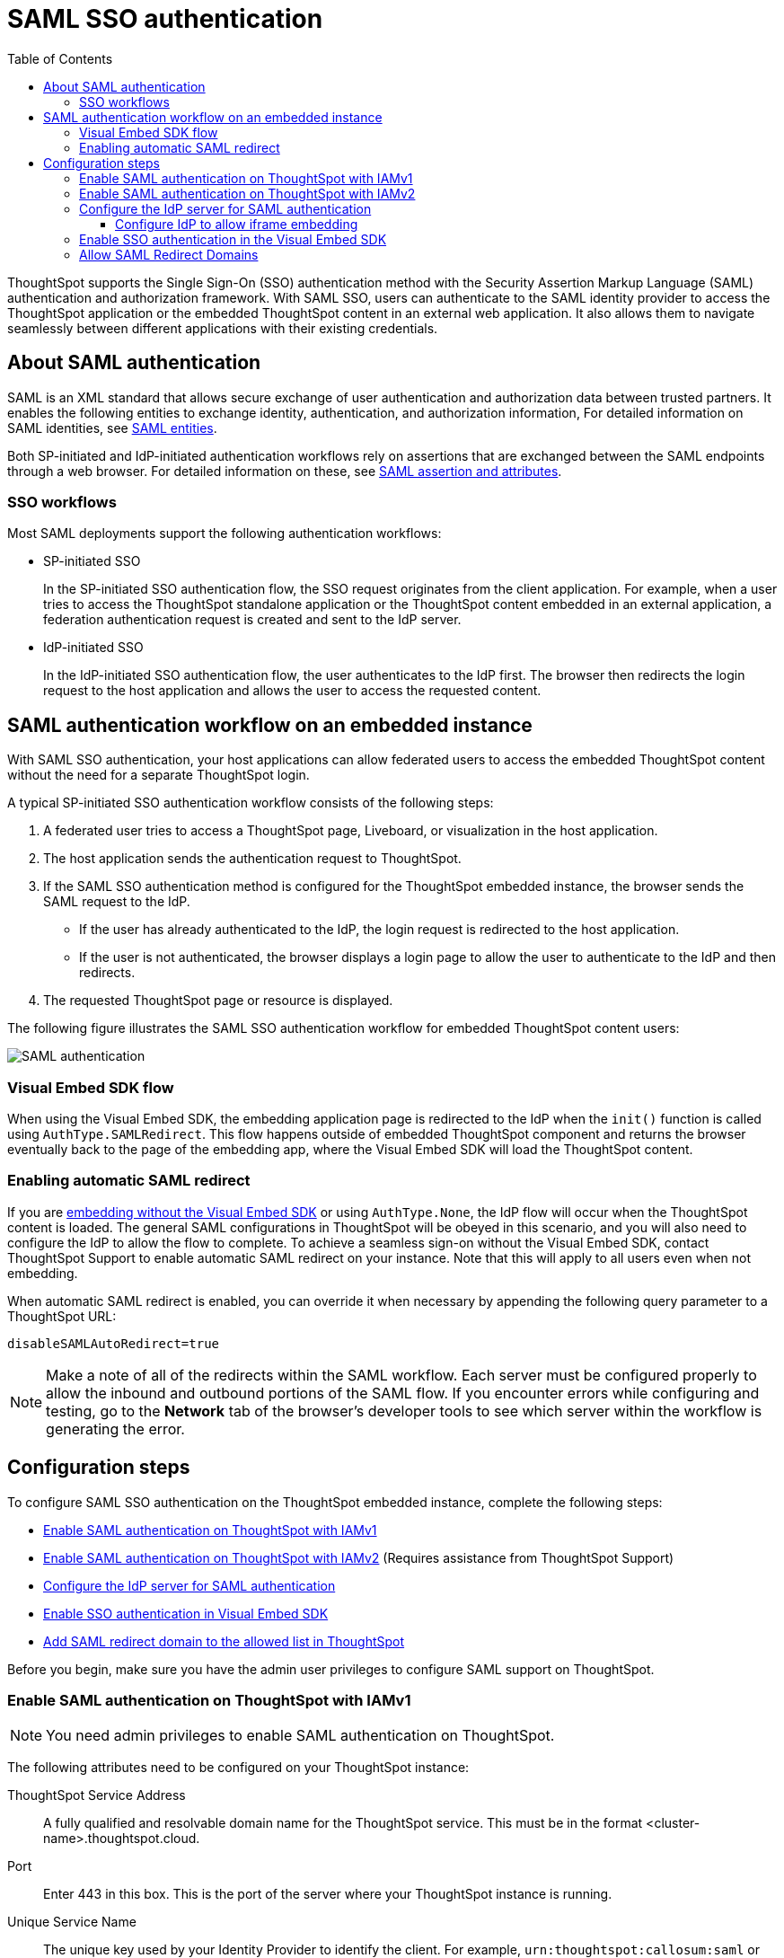= SAML SSO authentication
:toc: true
:toclevels: 3

:page-title: SAML SSO Authentication
:page-pageid: saml-sso
:page-description: You can configure support for SAML-based SSO authentication method on ThoughtSpot to provide seamless login experience to your application users.

ThoughtSpot supports the Single Sign-On (SSO) authentication method with the Security Assertion Markup Language (SAML) authentication and authorization framework. With SAML SSO, users can authenticate to the SAML identity provider to access the ThoughtSpot application or the embedded ThoughtSpot content in an external web application. It also allows them to  navigate seamlessly between different applications with their existing credentials.

== About SAML authentication

SAML is an XML standard that allows secure exchange of user authentication and authorization data between trusted partners. It enables the following entities to exchange identity, authentication, and authorization information,
For detailed information on SAML identities, see link:https://docs.thoughtspot.com/software/latest/admin-portal-authentication-saml#_saml_entities[SAML entities, window=_blank].


////
=== SAML entities

The SAML SSO authentication involves several entities.

* *Identity Provider (IdP)*
+
The Identity Management system that maintains the user identity information. The IdP acts as a SAML authority and authenticates SSO users. ThoughtSpot supports the SAML authentication framework with popular Identity Providers such as Okta, Azure Active Directory, PingFederate, Microsoft Active Directory Federation Services (ADFS), and Onelogin.

* *Service Provider (SP)*
+
The provider of a business function or application service; for example, ThoughtSpot. The SP relies on the IdP to authenticate users before allowing access to its services.

* *Federated user*
+
A user whose identity information is managed by the IdP. The federated users have SSO credentials and authenticate to the IdP to access various application services.
////


//=== SAML assertion and attributes

Both SP-initiated and IdP-initiated authentication workflows rely on assertions that are exchanged between the SAML endpoints through a web browser. For detailed information on these, see
link:https://docs.thoughtspot.com/software/latest/admin-portal-authentication-saml#saml-assertion[SAML assertion and attributes, window=_blank].


////
Some of the most commonly used elements are:

* *SAML assertion*
+
The user authentication and authorization information issued by the IdP. SAML assertions contain all the information necessary for a service provider to confirm if the user identity is valid.

* *Metadata*
+
Data in the XML format to establish interoperability between the IdP and SP. It contains the URLs of the endpoints, entity ID, and so on.

* *Assertion Services Consumer (ACS) URL*
+
The endpoint URL to which the user's browser sends the SAML response received from the IdP after authenticating a user.

* *Entity ID*
+
A unique service name to identify the client application from which the SSO login request originates.


* *SAML attributes*
+
The attributes associated with the user; for example, username and email address.
////


=== SSO workflows

Most SAML deployments support the following authentication workflows:

* SP-initiated SSO
+
In the SP-initiated SSO authentication flow, the SSO request originates from the client application. For example, when a  user tries to access the ThoughtSpot standalone application or the ThoughtSpot content embedded in an external application, a federation authentication request is created and sent to the IdP server.
* IdP-initiated SSO
+
In the IdP-initiated SSO authentication flow, the user authenticates to the IdP first. The browser then redirects the login request to the host application and allows the user to access the requested content.

== SAML authentication workflow on an embedded instance

With SAML SSO authentication, your host applications can allow federated users to access the embedded ThoughtSpot content without the need for a separate ThoughtSpot login.

A typical SP-initiated SSO authentication workflow consists of the following steps:

. A federated user tries to access a ThoughtSpot page, Liveboard, or visualization in the host application.
. The host application sends the authentication request to ThoughtSpot.
. If the SAML SSO authentication method is configured for the ThoughtSpot embedded instance, the browser sends the SAML request to the IdP.
* If the user has already authenticated to the IdP, the login request is redirected to the host application.
* If the user is not authenticated, the browser displays a login page to allow the user to authenticate to the IdP and then redirects.
+
. The requested ThoughtSpot page or resource is displayed.

The following figure illustrates the SAML SSO authentication workflow for embedded ThoughtSpot content users:

image::./images/saml-auth.png[SAML authentication]


=== Visual Embed SDK flow

When using the Visual Embed SDK, the embedding application page is redirected to the IdP when the `init()` function is called using `AuthType.SAMLRedirect`. This flow happens outside of embedded ThoughtSpot component and returns the browser eventually back to the page of the embedding app, where the Visual Embed SDK will load the ThoughtSpot content.

=== Enabling automatic SAML redirect

If you are xref:embed-without-sdk.adoc[embedding without the Visual Embed SDK] or using `AuthType.None`, the IdP flow will occur when the ThoughtSpot content is loaded. The general SAML configurations in ThoughtSpot will be obeyed in this scenario, and you will also need to configure the IdP to allow the flow to complete. To achieve a seamless sign-on without the Visual Embed SDK, contact ThoughtSpot Support to enable automatic SAML redirect on your instance. Note that this will apply to all users even when not embedding.

When automatic SAML redirect is enabled, you can override it when necessary by appending the following query parameter to a ThoughtSpot URL:

----
disableSAMLAutoRedirect=true
----

[NOTE]
====
Make a note of all of the redirects within the SAML workflow. Each server must be configured properly to allow the inbound and outbound portions of the SAML flow. If you encounter errors while configuring and testing, go to the *Network* tab of the browser's developer tools to see which server within the workflow is generating the error.
====

== Configuration steps

To configure SAML SSO authentication on the ThoughtSpot embedded instance, complete the following steps:

* xref:configure-saml.adoc#admin-portal[Enable SAML authentication on ThoughtSpot with IAMv1]
* xref:configure-saml.adoc#IAMv2[Enable SAML authentication on ThoughtSpot with IAMv2] (Requires assistance from ThoughtSpot Support)
* xref:configure-saml.adoc#idp-config[Configure the IdP server for SAML authentication]
* xref:configure-saml.adoc#auth-config-sdk[Enable SSO authentication in Visual Embed SDK]
* xref:configure-saml.adoc#saml-redirect[Add SAML redirect domain to the allowed list in ThoughtSpot]

Before you begin, make sure you have the admin user privileges to configure SAML support on ThoughtSpot.

[#admin-portal]
=== Enable SAML authentication on ThoughtSpot with IAMv1
[NOTE]
====
You need admin privileges to enable SAML authentication on ThoughtSpot.
====
The following attributes need to be configured on your ThoughtSpot instance:

ThoughtSpot Service Address::
A fully qualified and resolvable domain name for the ThoughtSpot service.
This must be in the format <cluster-name>.thoughtspot.cloud.

Port::
Enter 443 in this box.
This is the port of the server where your ThoughtSpot instance is running.

Unique Service Name::
The unique key used by your Identity Provider to identify the client.
For example, `urn:thoughtspot:callosum:saml` or `\https://ssoappname.microsoft.com/ab12c3de4`.

Skew Time in Seconds::
The allowed skew time, after which the authentication response is rejected and sent back from the IDP. 86400 is a popular choice.
The default is 3600.


Protocol::
The connection protocol for ThoughtSpot.
Use https.

IDP Metadata XML File::
The absolute path to your Identity Provider’s metadata file. This file is provided by your IDP. For example, idp-meta.xml.

For detailed information on enabling SAML
authentication on your ThoughtSpot instance with IAMv1, see this page link:https://docs.thoughtspot.com/software/latest/saml#_enable_saml_authentication[Enable SAML authentication, window=_blank].


////
. Configure the ThoughtSpot application instance on your IdP server.
. Log in to your ThoughtSpot application instance.
. From the top navigation bar, click the **Admin** tab.
. Click *SAML*.
. Click *Configure*.
. Configure the following attributes:

ThoughtSpot Service Address::
A fully qualified and resolvable domain name for the ThoughtSpot service. For example, *thoughtspot.thoughtspot-customer.com*.
Port::
Port of the server where your ThoughtSpot instance is running. For example, port `443`.
Unique Service Name::
The unique key used by your Identity Provider to identify the client.
For example, *urn:thoughtspot:callosum:saml*, or *\https://ssoappname.microsoft.com/ab12c3de4*.

+
This is also called the *SP Entity ID*.

Skew Time in Seconds::
The allowed skew time, after which the authentication response is rejected and sent back from the IdP. The commonly used value is `86400`. The default value is *3600*.
Protocol::
The connection protocol for ThoughtSpot. For example, `https`.
IDP Metadata XML File::
The IdP metadata file. For example, *idp-meta.xml*. Upload the Identity Provider’s metadata file provided by your IdP. You need this file so that the configuration persists over upgrades. The best practice is to set it up on persistent or HA storage (NAS volumes), or in the same absolute path on all nodes in the cluster. If your IdP needs an ACS URL to create the metadata file, use `https://<hostname_or_IP>/callosum/v1/saml/SSO`.
+
Automatically add SAML users to ThoughtSpot upon first authentication::
Specify if you want to add SAML users to ThoughtSpot when they first authenticate. If you select *yes*, the new users will be added to ThoughtSpot upon their first successful SSO login.
If you select *no*, the SAML users will not be added in ThoughtSpot upon their first successful SSO login. Instead, you must  link:https://cloud-docs.thoughtspot.com/admin/users-groups/add-user.html[add users manually, window=_blank].
+
ThoughtSpot can also add users to groups sent within the SAML assertion. To enable and configure the SAML groups capabilities, contact your ThoughtSpot team.

+
For additional authorization settings beyond user creation and group assignment, see xref:auth-overview.adoc[Authentication and security].

+
. Click *Save*.
////

[#IAMv2]
=== Enable SAML authentication on ThoughtSpot with IAMv2
[NOTE]
====
You need admin privileges to enable SAML authentication with IAMv2 on ThoughtSpot.
====

With link:https://docs.thoughtspot.com/software/latest/saml-okta[IAMv2, window=_blank], ThoughtSpot powers its internal authentication with Okta.
IAMv2 involves several external improvements to authentication, including security enhancements.

To link:https://docs.thoughtspot.com/software/latest/saml-okta#_enable_saml_authentication[enable SAML authentication using IAMv2, window_=blank], the *SAML2 IDP* tile needs to be selected from the IdP options in the *Admin* panel.
The following IdP details are to be provided:

Connection name::
Provide a name for the configuration of the connection to your identity provider, helping to distinguish and manage multiple connections.
This appears as the connection name on the Admin Console.

IDP provider certificate::
Your IdP public key certificate to verify SAML messages and assertion signature (usually provided by the team responsible for the IdP in your organisation).

IDP issuer ID::
IDP issuer URI.

IDP single sign on URL::
Your IDP endpoint. Receives the authentication request from ThoughtSpot.

Advanced configuration:: _Optional_
Request binding;;
Binding used for mapping the SAML protocol message. The default is HTTP-POST.

Request signature algorithm;;
Signature algorithm used to sign the authentication request to your IDP. The default is SHA-256.

Response signature algorithm;;
The minimum signature algorithm used to validate the SAML assertion from the IDP. The default is SHA-256.

Max clock skew time in seconds;;
The allowed skew time, after which the authentication response is rejected and sent back from the IDP. The default is 86400.

The IdP details will have to be mapped with these ThoughtSpot attributes:

Username::
ThoughtSpot username corresponding to the username from the IdP.

Email::
ThoughtSpot email associated with the email of the user in the IdP.

Display name:: _Optional._
The display name for the user.

roles:: _Optional._
Roles associated with the user. This mapping is crucial for assigning the correct roles and permissions to users based on their authentication through SAML.


For detailed information on enabling SAML authentication on ThoughtSpot using IAMv2, and attributes, see
link:https://docs.thoughtspot.com/software/latest/saml-okta#_enable_saml_authentication[Enable SAML authentication, window=_blank].

You can map your SAML groups,or groups and Orgs from your IdP to your ThoughtSpot. This means that you do not have to manually recreate your groups and Orgs in ThoughtSpot if they are already present in your IdP.
Refer to link:https://docs.thoughtspot.com/software/latest/saml-group-mapping[Configure SAML group mapping, window=_blank].


[#idp-config]
=== Configure the IdP server for SAML authentication
To enable IdP to recognize your host application and ThoughtSpot as a valid service provider, you must configure the IdP with the required attributes and metadata.

ThoughtSpot supports SAML authentication with several identity and access management providers, such as Okta, OneLogin, PingFederate, Microsoft ADFS, Microsoft Azure Active Directory, and so on.
If you want to use one of these providers as your IdP, make sure you follow the SAML configuration steps described in the Identity provider's documentation.

To determine if ThoughtSpot supports your preferred IdP, contact ThoughtSpot support.

[NOTE]
====
When configuring SAML 2.0, make sure you map the SAML user attributes to appropriate fields. For example, you must map the SAML user's username to the `NameId` attribute in OneLogin. Similarly, in  Okta, you must map the username to `userPrincipalName`. You must also ensure that the email address of the user is mapped to the `mail` attribute and the display name subject value to `displayName`. If your IdP does not allow you to import the IdP metadata XML file, you must map these values manually.
====

==== Configure IdP to allow iframe embedding
Embedding ThoughtSpot components can involve an iframe in the display process. By default, most IdPs do not allow a SAML workflow from an iframe embed. To enable a fully seamless SSO experience for your end users, you will need to have your IdP configured to allow an iframe to complete the SAML workflow.

An example of this setting is the link:https://help.okta.com/en/prod/Content/Topics/Settings/settings-customization-general.htm["Enable iframe embedding" option, window=_blank] in Okta's advanced configuration section. Each IdP will have its specific way to enable an iframe-initiated workflow.

[#auth-config-sdk]
=== Enable SSO authentication in the Visual Embed SDK
If you want to use SSO authentication for embedded ThoughtSpot content, make sure you set the `AuthType` parameter to `SAML` in the SDK when calling the `init` function from your application.

[source,JavaScript]
----
init({
    thoughtSpotHost: "https://<hostname>:<port>",
    authType: AuthType.SAMLRedirect,
});
----

[#saml-redirect]
=== Allow SAML Redirect Domains
If you have to redirect SAML users to a URL hosted on a different domain, make sure you add this URL to the list of allowed domains in ThoughtSpot.

To add a SAML redirect domain, follow these steps:

. Log in to your ThoughtSpot application instance as an admin user.
. Click the *Develop* tab.
. Under *Customizations*, click *Security settings*.
. Click *Edit*.
. In the *SAML redirect domains* text box, add the domain names. Valid values are:
+

* Domain name strings without port and protocol. For example, `thoughtspot.com`,`www.thoughtspot.com`
* Comma-separated values. For example, `thoughtspot.com,thoughtspot.cloud`
* IPv4 addresses. For example, `255.255.255.255`

+
[NOTE]
====
Do NOT include the protocol in the SAML redirect domain name string to avoid configuration errors.
====
+
. Click *Save changes*.


